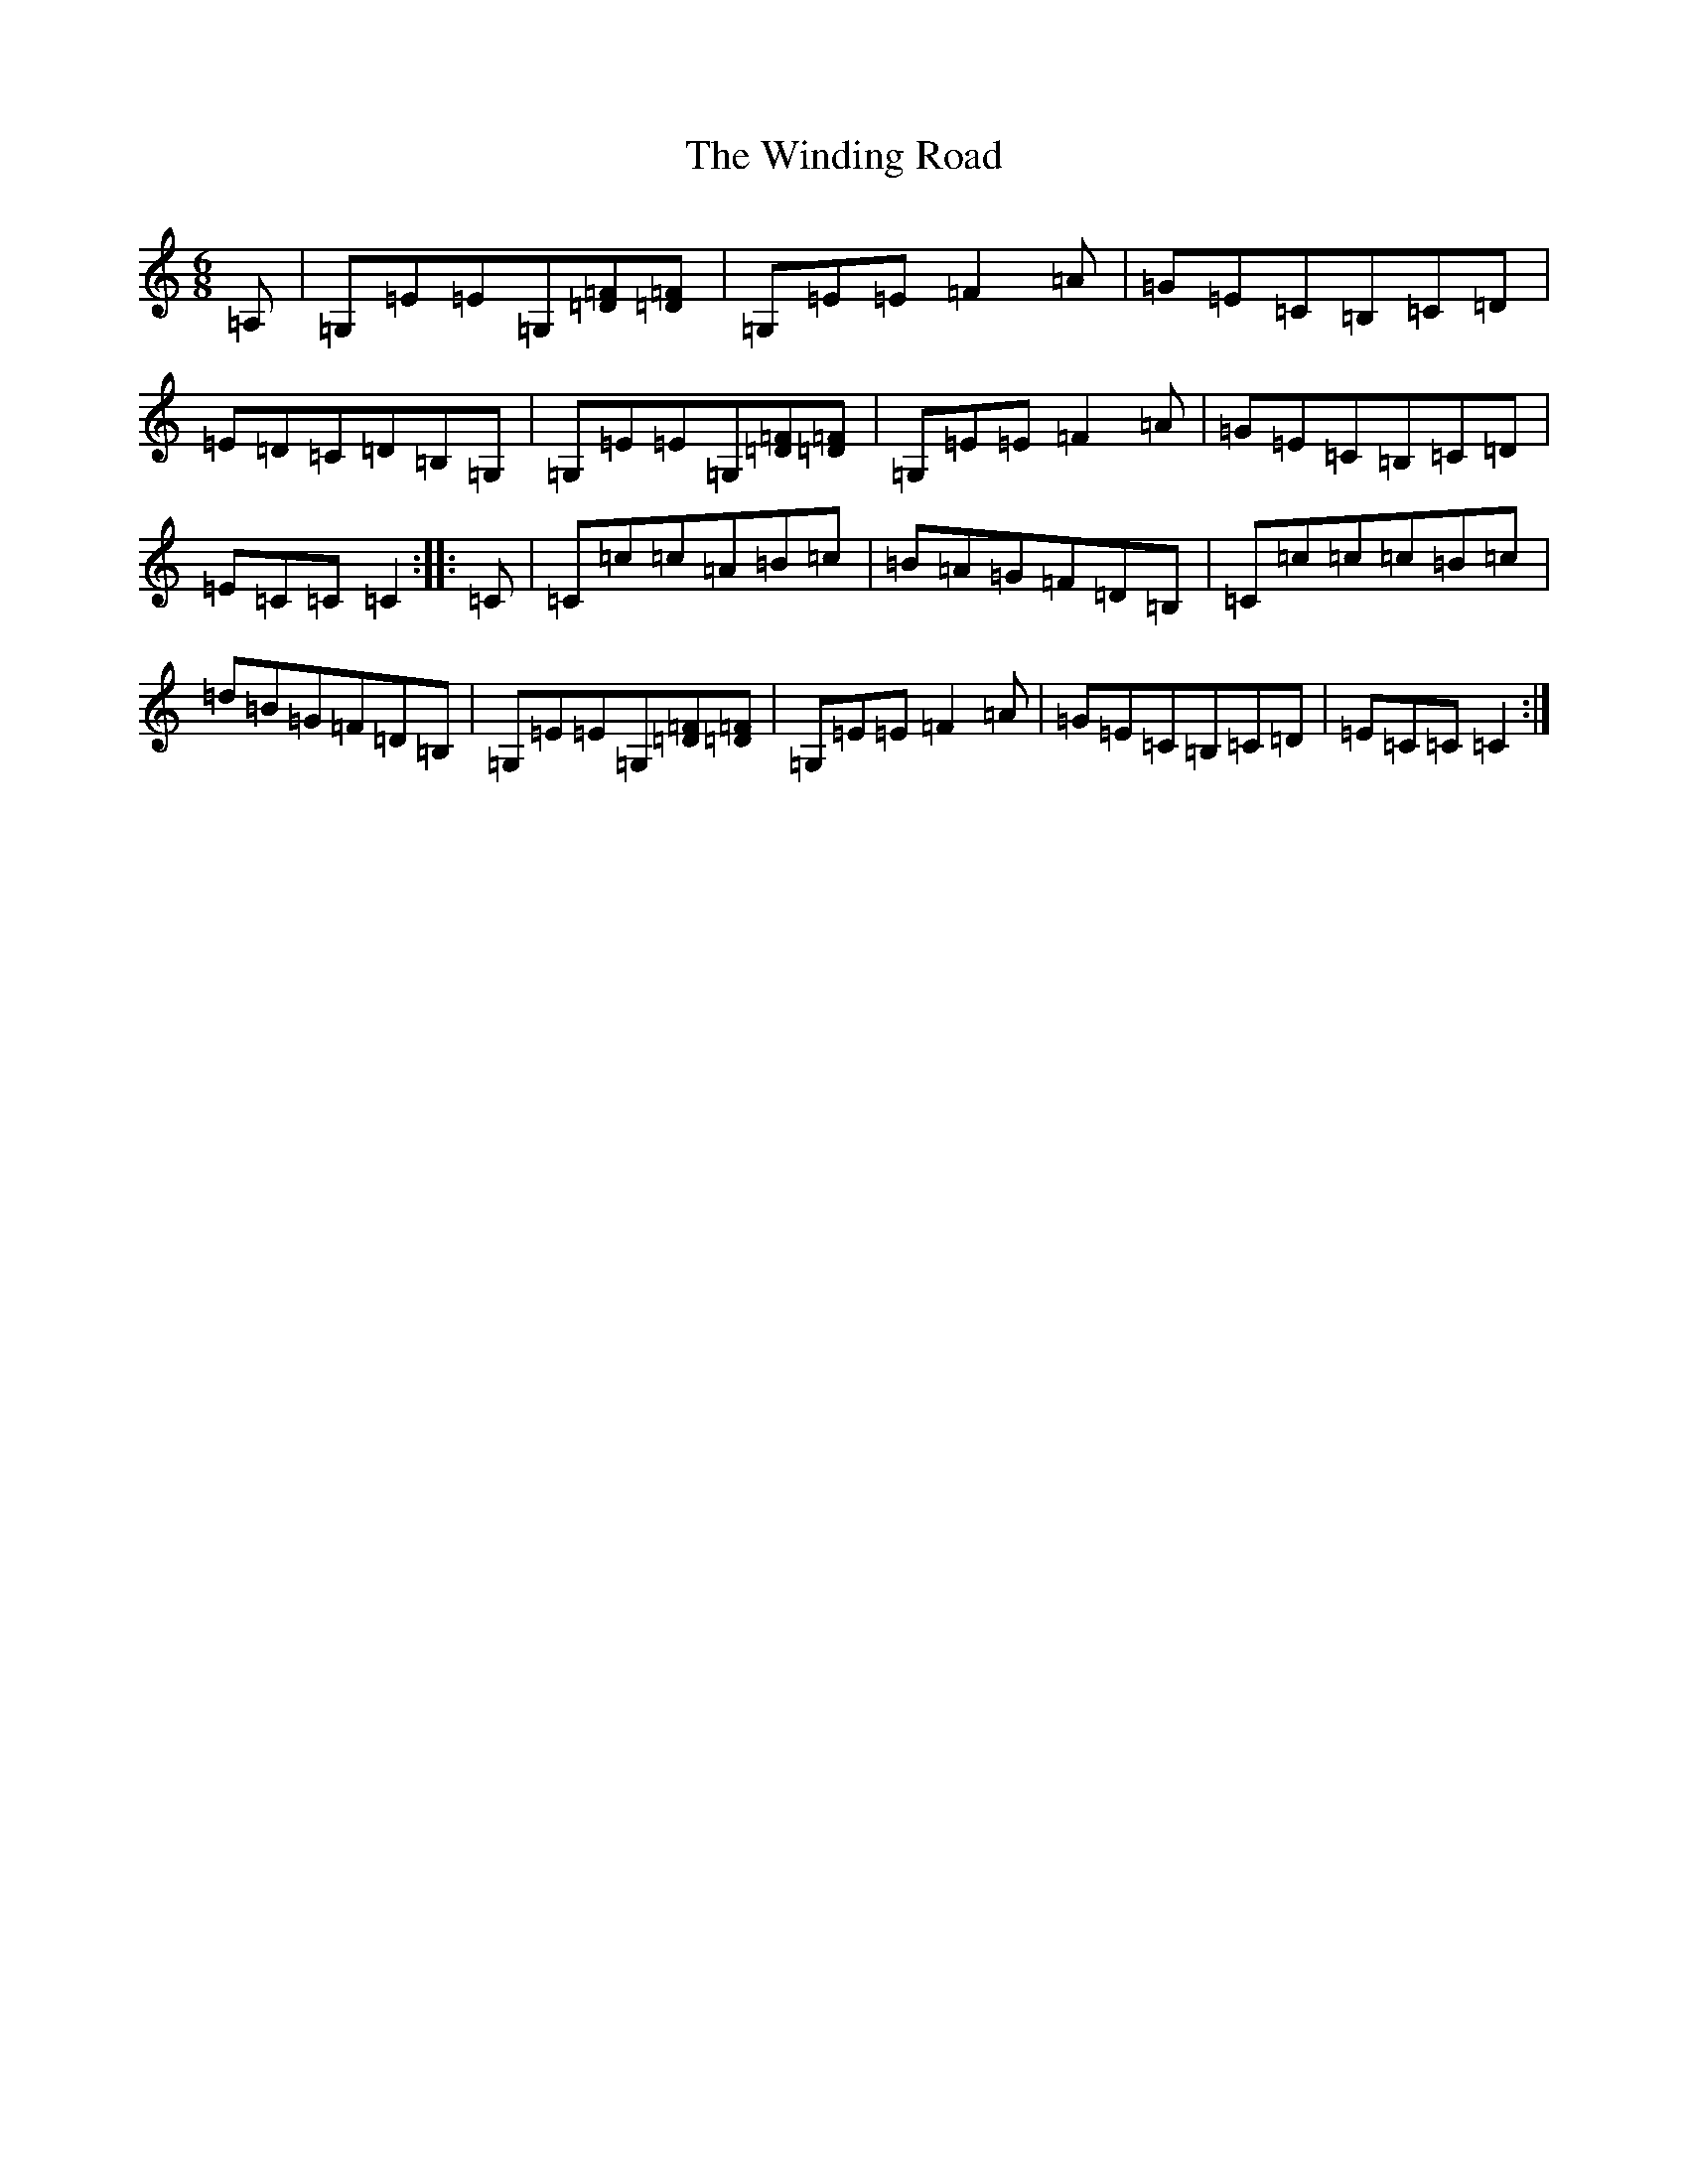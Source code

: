 X: 22642
T: Winding Road, The
S: https://thesession.org/tunes/4474#setting17083
Z: G Major
R: jig
M: 6/8
L: 1/8
K: C Major
=A,|=G,=E=E=G,[=F=D][=F=D]|=G,=E=E=F2=A|=G=E=C=B,=C=D|=E=D=C=D=B,=G,|=G,=E=E=G,[=F=D][=F=D]|=G,=E=E=F2=A|=G=E=C=B,=C=D|=E=C=C=C2:||:=C|=C=c=c=A=B=c|=B=A=G=F=D=B,|=C=c=c=c=B=c|=d=B=G=F=D=B,|=G,=E=E=G,[=F=D][=F=D]|=G,=E=E=F2=A|=G=E=C=B,=C=D|=E=C=C=C2:|